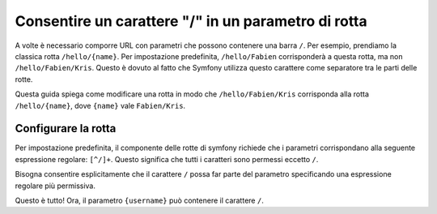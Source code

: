 ﻿.. index::
   single: Rotte; Consentire / in un parametro di rotta

Consentire un carattere "/" in un parametro di rotta
====================================================

A volte è necessario comporre URL con parametri che possono contenere una barra
``/``. Per esempio, prendiamo la classica rotta ``/hello/{name}``. Per impostazione predefinita,
``/hello/Fabien`` corrisponderà a questa rotta, ma non ``/hello/Fabien/Kris``. Questo
è dovuto al fatto che Symfony utilizza questo carattere come separatore tra le parti delle rotte.

Questa guida spiega come modificare una rotta in modo che ``/hello/Fabien/Kris``
corrisponda alla rotta ``/hello/{name}``, dove ``{name}`` vale ``Fabien/Kris``.

Configurare la rotta
--------------------

Per impostazione predefinita, il componente delle rotte di symfony richiede che i parametri 
corrispondano alla seguente espressione regolare: ``[^/]+``. Questo significa che tutti i caratteri 
sono permessi eccetto ``/``.

Bisogna consentire esplicitamente che il carattere ``/`` possa far parte del parametro specificando
una espressione regolare più permissiva.

.. configuration-block::

    .. code-block:: php-annotations

        use Sensio\Bundle\FrameworkExtraBundle\Configuration\Route;

        class DemoController
        {
            /**
             * @Route("/hello/{name}", name="_hello", requirements={"name"=".+"})
             */
            public function helloAction($name)
            {
                // ...
            }
        }

    .. code-block:: yaml

        _hello:
            path:     /hello/{username}
            defaults: { _controller: AppBundle:Demo:hello }
            requirements:
                username: .+

    .. code-block:: xml

        <?xml version="1.0" encoding="UTF-8" ?>

        <routes xmlns="http://symfony.com/schema/routing"
            xmlns:xsi="http://www.w3.org/2001/XMLSchema-instance"
            xsi:schemaLocation="http://symfony.com/schema/routing http://symfony.com/schema/routing/routing-1.0.xsd">

            <route id="_hello" path="/hello/{username}">
                <default key="_controller">AppBundle:Demo:hello</default>
                <requirement key="username">.+</requirement>
            </route>
        </routes>

    .. code-block:: php

        use Symfony\Component\Routing\RouteCollection;
        use Symfony\Component\Routing\Route;

        $collection = new RouteCollection();
        $collection->add('_hello', new Route('/hello/{username}', array(
            '_controller' => 'AppBundle:Demo:hello',
        ), array(
            'username' => '.+',
        )));

        return $collection;

Questo è tutto! Ora, il parametro ``{username}`` può contenere il carattere ``/``.
